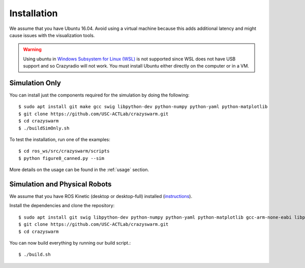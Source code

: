 Installation
============

We assume that you have Ubuntu 16.04. Avoid using a virtual machine because this adds additional latency and might cause issues with the visualization tools.

.. warning::

    Using ubuntu in `Windows Subsystem for Linux (WSL) <https://docs.microsoft.com/en-us/windows/wsl/about>`_ is not supported since WSL does not have USB support and so Crazyradio will not work.
    You must install Ubuntu either directly on the computer or in a VM.

Simulation Only
---------------

You can install just the components required for the simulation by doing the following::

    $ sudo apt install git make gcc swig libpython-dev python-numpy python-yaml python-matplotlib
    $ git clone https://github.com/USC-ACTLab/crazyswarm.git
    $ cd crazyswarm
    $ ./buildSimOnly.sh

To test the installation, run one of the examples::

    $ cd ros_ws/src/crazyswarm/scripts
    $ python figure8_canned.py --sim

More details on the usage can be found in the :ref:`usage` section.

Simulation and Physical Robots
------------------------------

We assume that you have ROS Kinetic (desktop or desktop-full) installed (`instructions <http://wiki.ros.org/kinetic/Installation/Ubuntu>`_).

Install the dependencies and clone the repository::

    $ sudo apt install git swig libpython-dev python-numpy python-yaml python-matplotlib gcc-arm-none-eabi libpcl-dev libusb-1.0-0-dev sdcc
    $ git clone https://github.com/USC-ACTLab/crazyswarm.git
    $ cd crazyswarm

You can now build everything by running our build script.::
    
    $ ./build.sh
